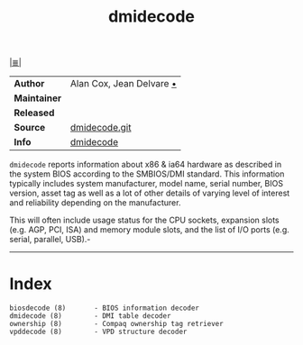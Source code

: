 # File          : cix-dmidecode.org
# Created       : <2016-11-13 Sun 19:49:01 GMT>
# Modified      : <2017-8-09 Wed 00:02:41 BST> sharlatan
# Author        : sharlatan
# Maintainer(s) :
# Sinopsis      :

#+OPTIONS: num:nil

[[file:../cix-main.org][|≣|]]
#+TITLE: dmidecode

|--------------+------------------------------|
| *Author*     | 	Alan Cox, Jean Delvare   [[http://git.savannah.gnu.org/cgit/dmidecode.git/plain/AUTHORS][•]] |
| *Maintainer* |                              |
| *Released*   |                              |
| *Source*     | [[http://git.savannah.gnu.org/cgit/dmidecode.git][dmidecode.git]]                |
| *Info*       | [[http://www.nongnu.org/dmidecode/][dmidecode]]                    |
|--------------+------------------------------|
=dmidecode= reports information about x86 & ia64 hardware as described in the
system BIOS according to the SMBIOS/DMI standard. This information typically
includes system manufacturer, model name, serial number, BIOS version, asset tag
as well as a lot of other details of varying level of interest and reliability
depending on the manufacturer.

This will often include usage status for the CPU sockets, expansion slots (e.g.
AGP, PCI, ISA) and memory module slots, and the list of I/O ports (e.g. serial,
parallel, USB).-
-----
* Index
#+BEGIN_EXAMPLE
    biosdecode (8)       - BIOS information decoder
    dmidecode (8)        - DMI table decoder
    ownership (8)        - Compaq ownership tag retriever
    vpddecode (8)        - VPD structure decoder
#+END_EXAMPLE
